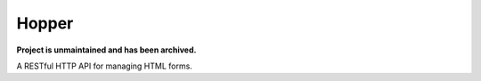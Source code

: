 ******
Hopper
******

**Project is unmaintained and has been archived.**

A RESTful HTTP API for managing HTML forms.
